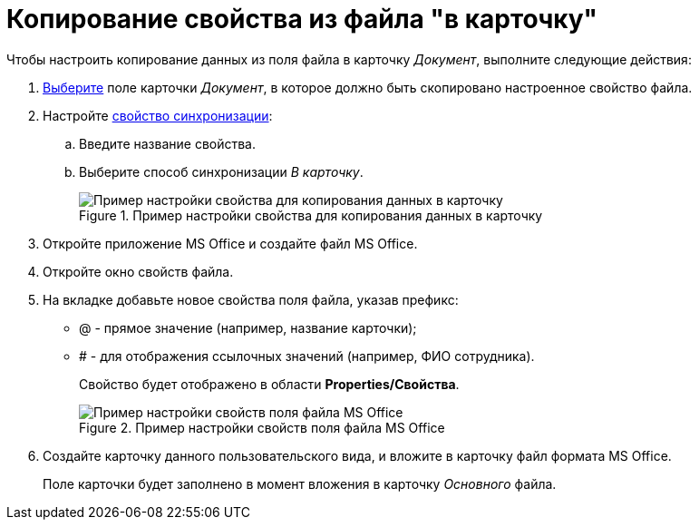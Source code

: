 = Копирование свойства из файла "в карточку"

.Чтобы настроить копирование данных из поля файла в карточку _Документ_, выполните следующие действия:

. xref:cSub_Document_SynchField_add.adoc[Выберите] поле карточки _Документ_, в которое должно быть скопировано настроенное свойство файла.
. Настройте xref:cSub_Document_SynchField_change.adoc[свойство синхронизации]:
+
.. Введите название свойства.
.. Выберите способ синхронизации _В карточку_.
+
.Пример настройки свойства для копирования данных в карточку
image::cSub_Document_Card_synch_fields_to_card_property.png[Пример настройки свойства для копирования данных в карточку]
+
. Откройте приложение MS Office и создайте файл MS Office.
. Откройте окно свойств файла.
. На вкладке добавьте новое свойства поля файла, указав префикс:
* @ - прямое значение (например, название карточки);
* # - для отображения ссылочных значений (например, ФИО сотрудника).
+
Свойство будет отображено в области *Properties/Свойства*.
+
.Пример настройки свойств поля файла MS Office
image::cSub_Document_SynchFields_word_to_card.png[Пример настройки свойств поля файла MS Office]
+
. Создайте карточку данного пользовательского вида, и вложите в карточку файл формата MS Office.
+
Поле карточки будет заполнено в момент вложения в карточку _Основного_ файла.
